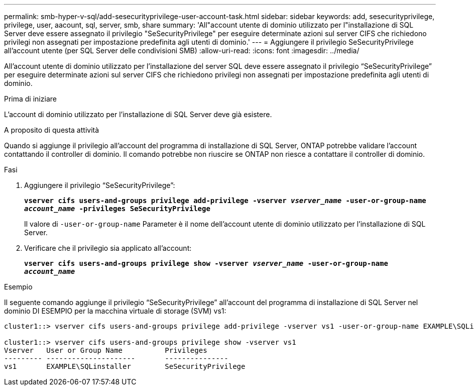 ---
permalink: smb-hyper-v-sql/add-sesecurityprivilege-user-account-task.html 
sidebar: sidebar 
keywords: add, sesecurityprivilege, privilege, user, aacount, sql, server, smb, share 
summary: 'All"account utente di dominio utilizzato per l"installazione di SQL Server deve essere assegnato il privilegio "SeSecurityPrivilege" per eseguire determinate azioni sul server CIFS che richiedono privilegi non assegnati per impostazione predefinita agli utenti di dominio.' 
---
= Aggiungere il privilegio SeSecurityPrivilege all'account utente (per SQL Server delle condivisioni SMB)
:allow-uri-read: 
:icons: font
:imagesdir: ../media/


[role="lead"]
All'account utente di dominio utilizzato per l'installazione del server SQL deve essere assegnato il privilegio "`SeSecurityPrivilege`" per eseguire determinate azioni sul server CIFS che richiedono privilegi non assegnati per impostazione predefinita agli utenti di dominio.

.Prima di iniziare
L'account di dominio utilizzato per l'installazione di SQL Server deve già esistere.

.A proposito di questa attività
Quando si aggiunge il privilegio all'account del programma di installazione di SQL Server, ONTAP potrebbe validare l'account contattando il controller di dominio. Il comando potrebbe non riuscire se ONTAP non riesce a contattare il controller di dominio.

.Fasi
. Aggiungere il privilegio "`SeSecurityPrivilege`":
+
`*vserver cifs users-and-groups privilege add-privilege -vserver _vserver_name_ -user-or-group-name _account_name_ -privileges SeSecurityPrivilege*`

+
Il valore di `-user-or-group-name` Parameter è il nome dell'account utente di dominio utilizzato per l'installazione di SQL Server.

. Verificare che il privilegio sia applicato all'account:
+
`*vserver cifs users-and-groups privilege show -vserver _vserver_name_ ‑user-or-group-name _account_name_*`



.Esempio
Il seguente comando aggiunge il privilegio "`SeSecurityPrivilege`" all'account del programma di installazione di SQL Server nel dominio DI ESEMPIO per la macchina virtuale di storage (SVM) vs1:

[listing]
----
cluster1::> vserver cifs users-and-groups privilege add-privilege -vserver vs1 -user-or-group-name EXAMPLE\SQLinstaller -privileges SeSecurityPrivilege

cluster1::> vserver cifs users-and-groups privilege show -vserver vs1
Vserver   User or Group Name          Privileges
--------- ---------------------       ---------------
vs1       EXAMPLE\SQLinstaller        SeSecurityPrivilege
----